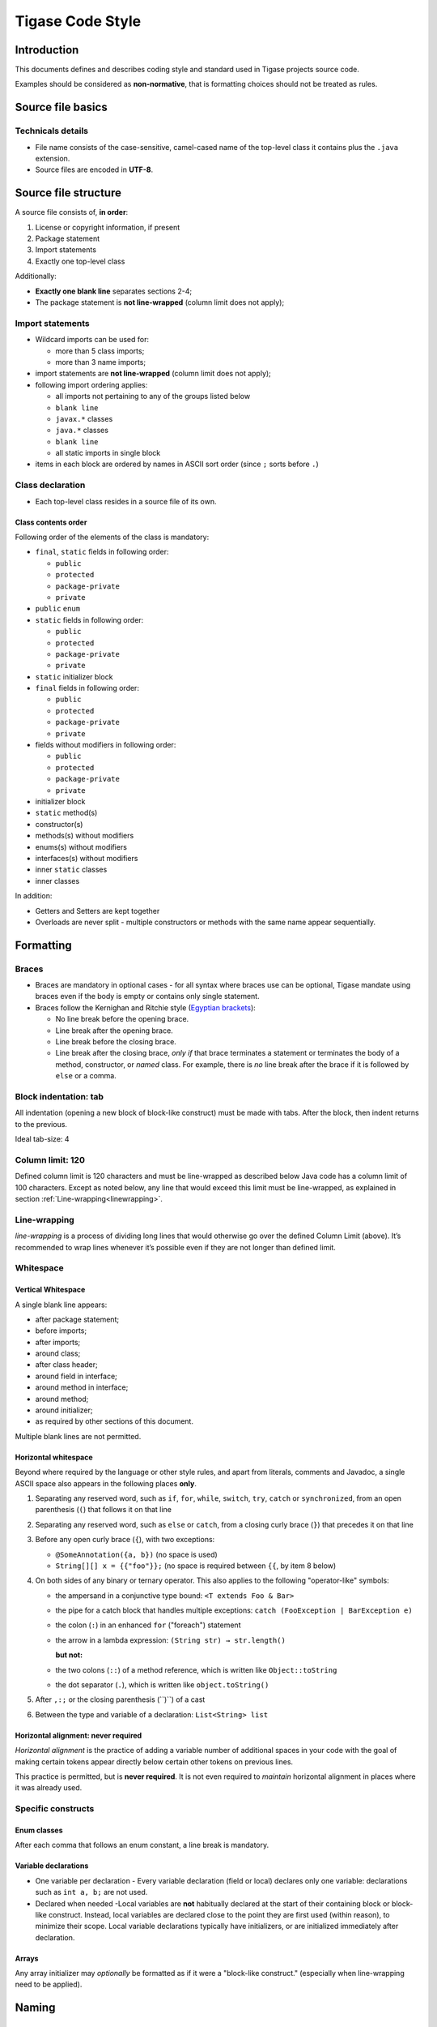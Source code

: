 Tigase Code Style
=====================

Introduction
-------------


This documents defines and describes coding style and standard used in Tigase projects source code.

Examples should be considered as **non-normative**, that is formatting choices should not be treated as rules.

Source file basics
----------------------

Technicals details
^^^^^^^^^^^^^^^^^^^^^^^

-  File name consists of the case-sensitive, camel-cased name of the top-level class it contains plus the ``.java`` extension.

-  Source files are encoded in **UTF-8**.


Source file structure
--------------------------

A source file consists of, **in order**:

1. License or copyright information, if present

2. Package statement

3. Import statements

4. Exactly one top-level class

Additionally:

-  **Exactly one blank line** separates sections 2-4;

-  The package statement is **not line-wrapped** (column limit does not apply);

Import statements
^^^^^^^^^^^^^^^^^^^^^^^

-  Wildcard imports can be used for:

   -  more than 5 class imports;

   -  more than 3 name imports;

-  import statements are **not line-wrapped** (column limit does not apply);

-  following import ordering applies:

   -  all imports not pertaining to any of the groups listed below

   -  ``blank line``

   -  ``javax.*`` classes

   -  ``java.*`` classes

   -  ``blank line``

   -  all static imports in single block

-  items in each block are ordered by names in ASCII sort order (since ``;`` sorts before ``.``)

Class declaration
^^^^^^^^^^^^^^^^^^^^^^^

-  Each top-level class resides in a source file of its own.

Class contents order
~~~~~~~~~~~~~~~~~~~~

Following order of the elements of the class is mandatory:

-  ``final``, ``static`` fields in following order:

   -  ``public``

   -  ``protected``

   -  ``package-private``

   -  ``private``

-  ``public`` ``enum``

-  ``static`` fields in following order:

   -  ``public``

   -  ``protected``

   -  ``package-private``

   -  ``private``

-  ``static`` initializer block

-  ``final`` fields in following order:

   -  ``public``

   -  ``protected``

   -  ``package-private``

   -  ``private``

-  fields without modifiers in following order:

   -  ``public``

   -  ``protected``

   -  ``package-private``

   -  ``private``

-  initializer block

-  ``static`` method(s)

-  constructor(s)

-  methods(s) without modifiers

-  enums(s) without modifiers

-  interfaces(s) without modifiers

-  inner ``static`` classes

-  inner classes

In addition:

-  Getters and Setters are kept together

-  Overloads are never split - multiple constructors or methods with the same name appear sequentially.

Formatting
-------------

Braces
^^^^^^^^

-  Braces are mandatory in optional cases - for all syntax where braces use can be optional, Tigase mandate using braces even if the body is empty or contains only single statement.

-  Braces follow the Kernighan and Ritchie style (`Egyptian brackets <http://www.codinghorror.com/blog/2012/07/new-programming-jargon.html>`__):

   -  No line break before the opening brace.

   -  Line break after the opening brace.

   -  Line break before the closing brace.

   -  Line break after the closing brace, *only if* that brace terminates a statement or terminates the body of a method, constructor, or *named* class. For example, there is *no* line break after the brace if it is followed by ``else`` or a comma.


Block indentation: tab
^^^^^^^^^^^^^^^^^^^^^^^^

All indentation (opening a new block of block-like construct) must be made with tabs. After the block, then indent returns to the previous.

Ideal tab-size: 4

Column limit: 120
^^^^^^^^^^^^^^^^^^^^^^^^

Defined column limit is 120 characters and must be line-wrapped as described below Java code has a column limit of 100 characters. Except as noted below, any line that would exceed this limit must be line-wrapped, as explained in section :ref:`Line-wrapping<linewrapping>`.

.. _linewrapping:

Line-wrapping
^^^^^^^^^^^^^^^^

*line-wrapping* is a process of dividing long lines that would otherwise go over the defined Column Limit (above). It’s recommended to wrap lines whenever it’s possible even if they are not longer than defined limit.

Whitespace
^^^^^^^^^^^^^^^^

Vertical Whitespace
~~~~~~~~~~~~~~~~~~~~~~~

A single blank line appears:

-  after package statement;

-  before imports;

-  after imports;

-  around class;

-  after class header;

-  around field in interface;

-  around method in interface;

-  around method;

-  around initializer;

-  as required by other sections of this document.

Multiple blank lines are not permitted.

Horizontal whitespace
~~~~~~~~~~~~~~~~~~~~~~~

Beyond where required by the language or other style rules, and apart from literals, comments and Javadoc, a single ASCII space also appears in the following places **only**.

1. Separating any reserved word, such as ``if``, ``for``, ``while``, ``switch``, ``try``, ``catch`` or ``synchronized``, from an open parenthesis (``(``) that follows it on that line

2. Separating any reserved word, such as ``else`` or ``catch``, from a closing curly brace (``}``) that precedes it on that line

3. Before any open curly brace (``{``), with two exceptions:

   -  ``@SomeAnnotation({a, b})`` (no space is used)

   -  ``String[][] x = {{"foo"}};`` (no space is required between ``{{``, by item 8 below)

4. On both sides of any binary or ternary operator. This also applies to the following "operator-like" symbols:

   -  the ampersand in a conjunctive type bound: ``<T extends Foo & Bar>``

   -  the pipe for a catch block that handles multiple exceptions: ``catch (FooException | BarException e)``

   -  the colon (``:``) in an enhanced ``for`` ("foreach") statement

   -  the arrow in a lambda expression: ``(String str) → str.length()``

      **but not:**

   -  the two colons (``::``) of a method reference, which is written like ``Object::toString``

   -  the dot separator (``.``), which is written like ``object.toString()``

5. After ``,:;`` or the closing parenthesis (``)``) of a cast

6. Between the type and variable of a declaration: ``List<String> list``

Horizontal alignment: never required
~~~~~~~~~~~~~~~~~~~~~~~~~~~~~~~~~~~~~~~~~~~~~~

*Horizontal alignment* is the practice of adding a variable number of additional spaces in your code with the goal of making certain tokens appear directly below certain other tokens on previous lines.

This practice is permitted, but is **never required**. It is not even required to *maintain* horizontal alignment in places where it was already used.

Specific constructs
^^^^^^^^^^^^^^^^^^^^

Enum classes
~~~~~~~~~~~~~~~~~~~~~~~

After each comma that follows an enum constant, a line break is mandatory.

Variable declarations
~~~~~~~~~~~~~~~~~~~~~~~

-  One variable per declaration - Every variable declaration (field or local) declares only one variable: declarations such as ``int a, b;`` are not used.

-  Declared when needed -Local variables are **not** habitually declared at the start of their containing block or block-like construct. Instead, local variables are declared close to the point they are first used (within reason), to minimize their scope. Local variable declarations typically have initializers, or are initialized immediately after declaration.

Arrays
~~~~~~~~~~~~~~~~~~~~~~~

Any array initializer may *optionally* be formatted as if it were a "block-like construct." (especially when line-wrapping need to be applied).

Naming
-----------------

Rules common to all identifiers
^^^^^^^^^^^^^^^^^^^^^^^^^^^^^^^^^^^^

Identifiers use only ASCII letters and digits, and, in a small number of cases noted below, underscores. Thus each valid identifier name is matched by the regular expression ``\w+`` .

Specific Rules by identifier type
~~~~~~~~~~~~~~~~~~~~~~~~~~~~~~~~~~~~~~

-  Package names are all lowercase, with consecutive words simply concatenated together (no underscores, not camel-case).

-  Class names are written in **UpperCamelCase**.

-  Method names are written in **lowerCamelCase**.

-  Constant names use ``CONSTANT_CASE``: all uppercase letters, with words separated by underscores.

-  Non-constant field names (static or otherwise) are written in **lowerCamelCase**.

-  Parameter names are written in **lowerCamelCase** (one-character parameter names in public methods should be avoided).

-  Local variable names are written in **lowerCamelCase**.

Programming Practices
------------------------

-  A method is marked with the ``@Override`` annotation whenever it is legal. This includes a class method overriding a superclass method, a class method implementing an interface method, and an interface method re-specifying a super-interface method.

-  Caught exceptions should not be ignored (and if this is a must then a log entry is required).

Javadoc
----------

-  blank lines should be inserted after:

   -  description,

   -  parameter description,

   -  return tag;

-  empty tag should be included for following tags:

   -  ``@params``

   -  ``@return``

   -  ``@throws``

Usage
^^^^^^^

At the *minimum*, Javadoc is present for every ``public`` class, and every ``public`` or ``protected`` member of such a class, with a few exceptions:

-  is optional for "simple, obvious" methods like ``getFoo``, in cases where there *really and truly* is nothing else worthwhile to say but "Returns the foo".

-  in methods that overrides a supertype method.
